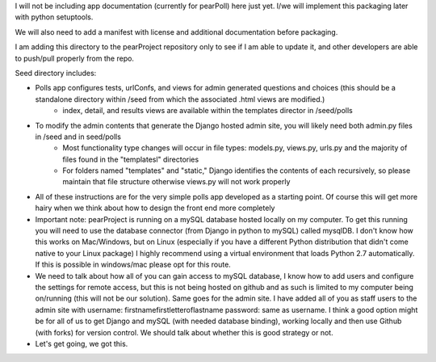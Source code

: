 I will not be including app documentation (currently for pearPoll) here just yet. I/we will implement this packaging later with python setuptools. 

We will also need to add a manifest with license and additional documentation before packaging.

I am adding this directory to the pearProject repository only to see if I am able to update it, and other developers are able to push/pull properly from the repo. 

Seed directory includes:

- Polls app configures tests, urlConfs, and views for admin generated questions and choices (this should be a standalone directory within /seed from which the associated .html views are modified.) 
    - index, detail, and results views are available within the templates director in /seed/polls
    
- To modify the admin contents that generate the Django hosted admin site, you will likely need both admin.py files in /seed and in seed/polls
    - Most functionality type changes will occur in file types: models.py, views.py, urls.py and the majority of files found in the "templatesl" 
      directories
    - For folders named "templates" and "static," Django identifies the contents of each recursively, so please maintain that file structure otherwise 
      views.py will not work properly
      
- All of these instructions are for the very simple polls app developed as a starting point. Of course this will get more hairy when we think about 
  how to design the front end more completely
  
- Important note: pearProject is running on a mySQL database hosted locally on my computer. To get this running you will need to use the database connector
  (from Django in python to mySQL) called mysqlDB. I don't know how this works on Mac/Windows, but on Linux (especially if you have a different Python 
  distribution that didn't come native to your Linux package) I highly recommend using a virtual environment that loads Python 2.7 automatically. 
  If this is possible in windows/mac please opt for this route. 
  
- We need to talk about how all of you can gain access to mySQL database, I know how to add users and configure the settings for remote access, but 
  this is not being hosted on github and as such is limited to my computer being on/running (this will not be our solution). Same goes for the admin 
  site. I have added all of you as staff users to the admin site with username: firstnamefirstletteroflastname password: same as username. I think a 
  good option might be for all of us to get Django and mySQL (with needed database binding), working locally and then use Github (with forks) for version 
  control. We should talk about whether this is good strategy or not. 
  
- Let's get going, we got this. 
